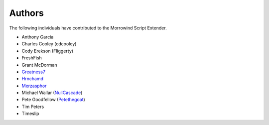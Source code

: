 
Authors
========================================================

The following individuals have contributed to the Morrowind Script Extender.

- Anthony Garcia
- Charles Cooley (cdcooley)
- Cody Erekson (Fliggerty)
- FreshFish
- Grant McDorman
- Greatness7_
- Hrnchamd_
- Merzasphor_
- Michael Wallar (NullCascade_)
- Pete Goodfellow (Petethegoat_)
- Tim Peters
- Timeslip

.. _Greatness7: https://github.com/Greatness7
.. _Hrnchamd: https://github.com/Hrnchamd
.. _Merzasphor: https://github.com/Merzasphor
.. _NullCascade: https://github.com/NullCascade
.. _Petethegoat: https://github.com/Petethegoat
